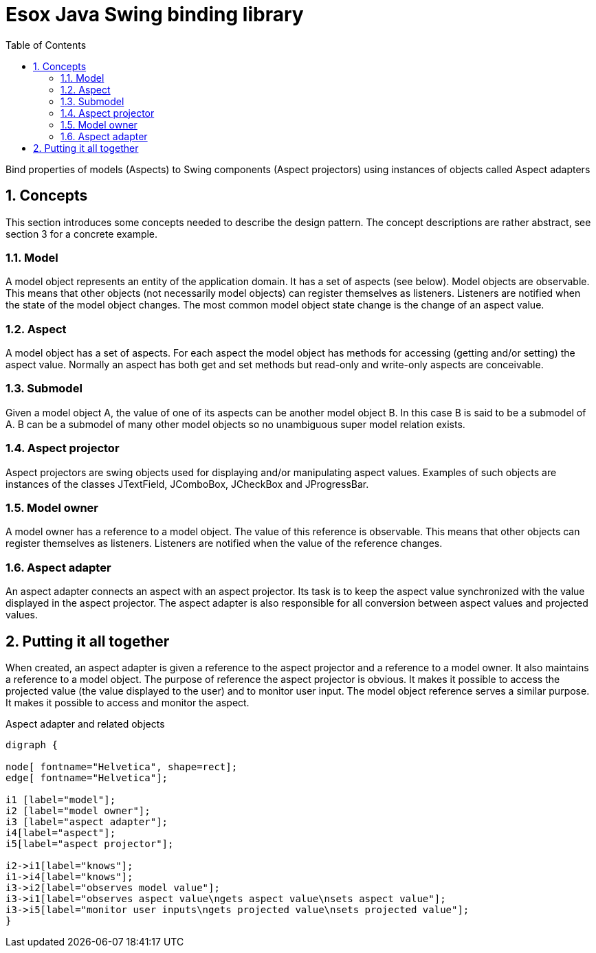 = Esox Java Swing binding library
:toc: left
:icons: font
:sectnums:

Bind properties of models (Aspects) to Swing components (Aspect projectors) using instances of objects called
Aspect adapters

== Concepts

This section introduces some concepts needed to describe the design pattern. The concept descriptions are rather abstract, see section 3 for a concrete example.

=== Model
A model object represents an entity of the application domain. It has a set of aspects (see below).
Model objects are observable. This means that other objects (not necessarily model objects) can register themselves as listeners. Listeners are notified when the state of the model object changes. The most common model object state change is the change of an aspect value.

=== Aspect
A model object has a set of aspects. For each aspect the model object has methods for accessing (getting and/or setting) the aspect value. Normally an aspect has both get and set methods but read-only and write-only aspects are conceivable.

=== Submodel
Given a model object A, the value of one of its aspects can be another model object B. In this case B is said to be a submodel of A. B can be a submodel of many other model objects so no unambiguous super model relation exists.

=== Aspect projector
Aspect projectors are swing objects used for displaying and/or manipulating aspect values. Examples of such objects are instances of the classes JTextField, JComboBox, JCheckBox and JProgressBar.

=== Model owner
A model owner has a reference to a model object. The value of this reference is observable. This means that other objects can register themselves as listeners. Listeners are notified when the value of the reference changes.

=== Aspect adapter
An aspect adapter connects an aspect with an aspect projector. Its task is to keep the aspect value synchronized with the value displayed in the aspect projector. The aspect adapter is also responsible for all conversion between aspect values and projected values.


== Putting it all together
When created, an aspect adapter is given a reference to the aspect projector and a reference to a model owner. It also maintains a reference to a model object.
The purpose of reference the aspect projector is obvious. It makes it possible to access the projected value (the value displayed to the user) and to monitor user input.
The model object reference serves a similar purpose. It makes it possible to access and monitor the aspect.

.Aspect adapter and related objects
[graphviz, er-diagram, svg]
....
digraph {

node[ fontname="Helvetica", shape=rect];
edge[ fontname="Helvetica"];

i1 [label="model"];
i2 [label="model owner"];
i3 [label="aspect adapter"];
i4[label="aspect"];
i5[label="aspect projector"];

i2->i1[label="knows"];
i1->i4[label="knows"];
i3->i2[label="observes model value"];
i3->i1[label="observes aspect value\ngets aspect value\nsets aspect value"];
i3->i5[label="monitor user inputs\ngets projected value\nsets projected value"];
}
....